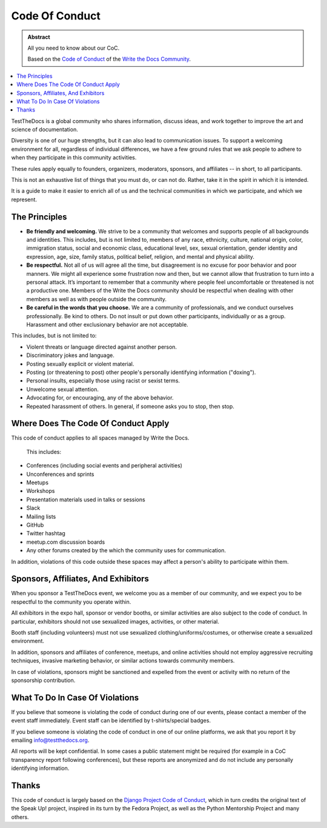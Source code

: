 ===============
Code Of Conduct
===============

.. admonition:: Abstract

   All you need to know about our CoC.

   Based on the `Code of Conduct <https://www.writethedocs.org/code-of-conduct/>`_
   of the `Write the Docs Community <https://www.writethedocs.org/>`_.

.. contents::
   :local:
   :depth: 1
   :backlinks: none

TestTheDocs is a global community who shares information, discuss ideas, and work together to improve the art and science of documentation.

Diversity is one of our huge strengths, but it can also lead to communication issues.
To support a welcoming environment for all, regardless of individual differences,
we have a few ground rules that we ask people to adhere to when they participate in this community activities.

These rules apply equally to founders, organizers, moderators, sponsors, and affiliates -- in short, to all participants.

This is not an exhaustive list of things that you must do, or can not do.
Rather, take it in the spirit in which it is intended.

It is a guide to make it easier to enrich all of us and the technical communities in which we participate, and which we represent.

The Principles
==============

- **Be friendly and welcoming.** We strive to be a community that welcomes and supports people of all backgrounds and identities.
  This includes, but is not limited to, members of any race, ethnicity, culture,
  national origin, color, immigration status, social and economic class, educational level,
  sex, sexual orientation, gender identity and expression, age, size, family status, political belief, religion, and mental and physical ability.


- **Be respectful.** Not all of us will agree all the time, but disagreement is no excuse for poor behavior and poor manners.
  We might all experience some frustration now and then, but we cannot allow that frustration to turn into a personal attack.
  It’s important to remember that a community where people feel uncomfortable or threatened is not a productive one.
  Members of the Write the Docs community should be respectful when dealing with other members as well as with people outside the community.

- **Be careful in the words that you choose.** We are a community of professionals, and we conduct ourselves professionally.
  Be kind to others. Do not insult or put down other participants, individually or as a group.
  Harassment and other exclusionary behavior are not acceptable.

This includes, but is not limited to:

- Violent threats or language directed against another person.
- Discriminatory jokes and language.
- Posting sexually explicit or violent material.
- Posting (or threatening to post) other people's personally identifying information ("doxing").
- Personal insults, especially those using racist or sexist terms.
- Unwelcome sexual attention.
- Advocating for, or encouraging, any of the above behavior.
- Repeated harassment of others.
  In general, if someone asks you to stop, then stop.

Where Does The Code Of Conduct Apply
====================================

This code of conduct applies to all spaces managed by Write the Docs.

 This includes:

- Conferences (including social events and peripheral activities)
- Unconferences and sprints
- Meetups
- Workshops
- Presentation materials used in talks or sessions
- Slack
- Mailing lists
- GitHub
- Twitter hashtag
- meetup.com discussion boards
- Any other forums created by the which the community uses for communication.

In addition, violations of this code outside these spaces may affect a person's ability to participate within them.

.. _coc-sponsors:

Sponsors, Affiliates, And Exhibitors
====================================

When you sponsor a TestTheDocs event, we welcome you as a member of our community, and we expect you to be respectful to the community you operate within.

All exhibitors in the expo hall, sponsor or vendor booths, or similar activities are also subject to the code of conduct.
In particular, exhibitors should not use sexualized images, activities, or other material.

Booth staff (including volunteers) must not use sexualized clothing/uniforms/costumes,
or otherwise create a sexualized environment.

In addition, sponsors and affiliates of conference, meetups, and online activities should not employ aggressive recruiting techniques, invasive marketing behavior,
or similar actions towards community members.

In case of violations, sponsors might be sanctioned and expelled from the event or activity with no return of the sponsorship contribution.

What To Do In Case Of Violations
================================

If you believe that someone is violating the code of conduct during one of our events, please contact a member of the event staff immediately.
Event staff can be identified by t-shirts/special badges.

If you believe someone is violating the code of conduct in one of our online platforms, we ask that you report it by emailing info@testthedocs.org.

All reports will be kept confidential.
In some cases a public statement might be required (for example in a CoC transparency report following conferences),
but these reports are anonymized and do not include any personally identifying information.

Thanks
======

This code of conduct is largely based on the `Django Project Code of Conduct <https://www.djangoproject.com/conduct/>`_,
which in turn credits the original text of the Speak Up! project, inspired in its turn by the Fedora Project, as well as the Python Mentorship Project and many others.
